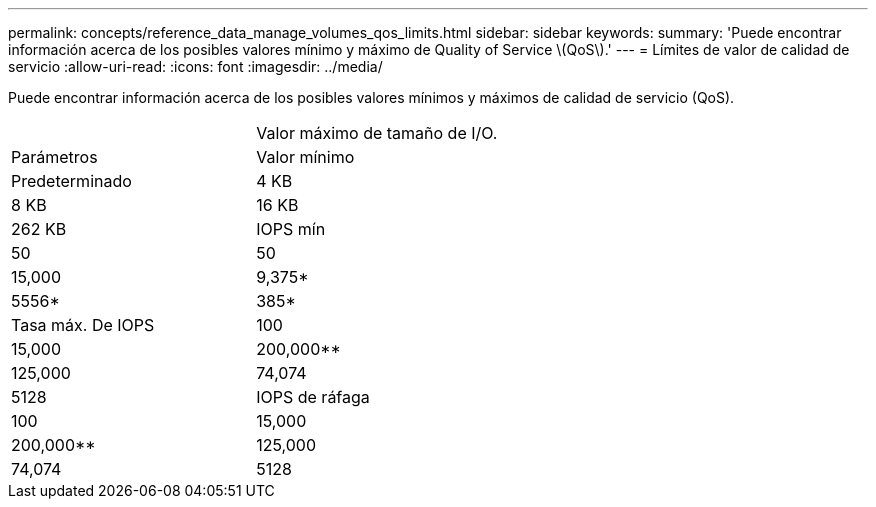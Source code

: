 ---
permalink: concepts/reference_data_manage_volumes_qos_limits.html 
sidebar: sidebar 
keywords:  
summary: 'Puede encontrar información acerca de los posibles valores mínimo y máximo de Quality of Service \(QoS\).' 
---
= Límites de valor de calidad de servicio
:allow-uri-read: 
:icons: font
:imagesdir: ../media/


[role="lead"]
Puede encontrar información acerca de los posibles valores mínimos y máximos de calidad de servicio (QoS).

|===


|  | Valor máximo de tamaño de I/O. 


| Parámetros | Valor mínimo 


| Predeterminado | 4 KB 


| 8 KB | 16 KB 


| 262 KB  a| 
IOPS mín



 a| 
50
 a| 
50



 a| 
15,000
 a| 
9,375*



 a| 
5556*
 a| 
385*



 a| 
Tasa máx. De IOPS
 a| 
100



 a| 
15,000
 a| 
200,000**



 a| 
125,000
 a| 
74,074



 a| 
5128
 a| 
IOPS de ráfaga



 a| 
100
 a| 
15,000



 a| 
200,000**
 a| 
125,000



 a| 
74,074
 a| 
5128

|===